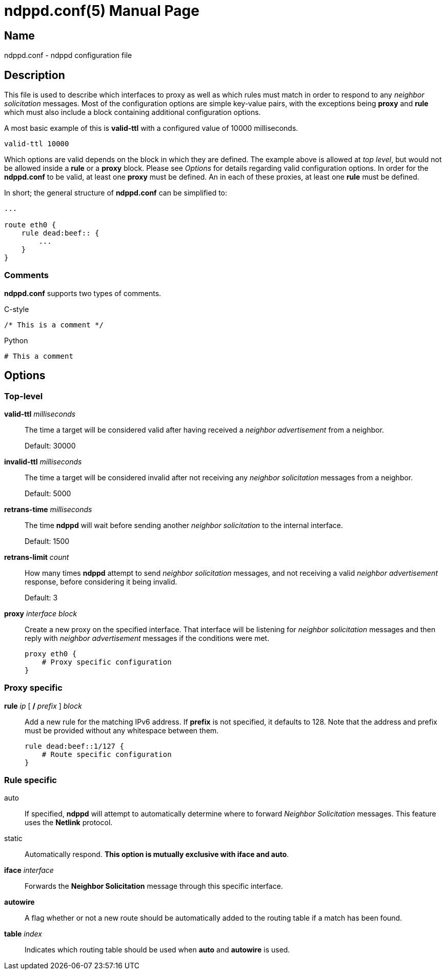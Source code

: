 = ndppd.conf(5)
Daniel Adolfsson <daniel@ashen.se>
:doctype: manpage

== Name
ndppd.conf - ndppd configuration file

== Description

This file is used to describe which interfaces to proxy as well as which rules must match in order to respond to any _neighbor solicitation_ messages.
Most of the configuration options are simple key-value pairs, with the exceptions being *proxy* and *rule* which must also include a block containing
additional configuration options.

A most basic example of this is *valid-ttl* with a configured value of 10000 milliseconds.

    valid-ttl 10000

Which options are valid depends on the block in which they are defined. The example above is allowed at _top level_, but would not be allowed
inside a *rule* or a *proxy* block. Please see _Options_ for details regarding valid configuration options. In order for the *ndppd.conf* to be valid,
at least one *proxy* must be defined. An in each of these proxies, at least one *rule* must be defined.

In short; the general structure of *ndppd.conf* can be simplified to:

[source]
----
...

route eth0 {
    rule dead:beef:: {
        ...
    }
}
----

=== Comments

*ndppd.conf* supports two types of comments.

C-style

    /* This is a comment */

Python

    # This a comment

==  Options

=== Top-level

*valid-ttl* _milliseconds_::
    The time a target will be considered valid after having received a _neighbor advertisement_ from a neighbor.
+
Default: 30000

*invalid-ttl* _milliseconds_::
    The time a target will be considered invalid after not receiving any _neighbor solicitation_ messages from a neighbor.
+
Default: 5000

*retrans-time* _milliseconds_::
    The time *ndppd* will wait before sending another _neighbor solicitation_ to the internal interface.
+
Default: 1500

*retrans-limit* _count_::
    How many times *ndppd* attempt to send _neighbor solicitation_ messages, and not receiving a valid _neighbor advertisement_ response,
    before considering it being invalid.
+
Default: 3

*proxy* _interface_ _block_::
    Create a new proxy on the specified interface. That interface will be listening for _neighbor solicitation_
    messages and then reply with _neighbor advertisement_ messages if the conditions were met.

    proxy eth0 {
        # Proxy specific configuration
    }


=== Proxy specific

*rule* _ip_ [ */* _prefix_ ] _block_::
    Add a new rule for the matching IPv6 address. If *prefix* is not specified, it defaults to 128. Note that the
    address and prefix must be provided without any whitespace between them.

    rule dead:beef::1/127 {
        # Route specific configuration
    }

=== Rule specific

auto::
    If specified, *ndppd* will attempt to automatically determine where to forward _Neighbor Solicitation_ messages.
    This feature uses the *Netlink* protocol.

static::
    Automatically respond. *This option is mutually exclusive with iface and auto*.

*iface* _interface_::
    Forwards the *Neighbor Solicitation* message through this specific interface.

*autowire*::
    A flag whether or not a new route should be automatically added to the routing table if a match has been found.

*table* _index_::
    Indicates which routing table should be used when *auto* and *autowire* is used.
